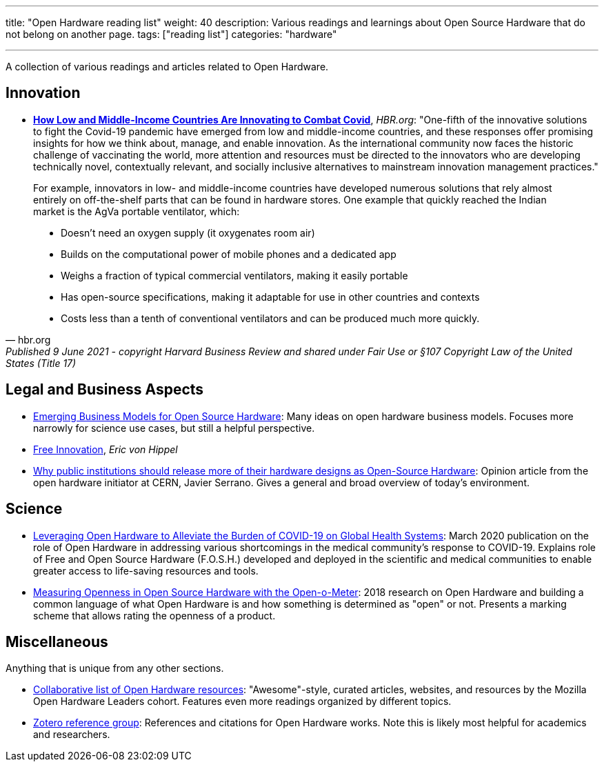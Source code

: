 ---
title: "Open Hardware reading list"
weight: 40
description: Various readings and learnings about Open Source Hardware that do not belong on another page.
tags: ["reading list"]
categories: "hardware"

---

A collection of various readings and articles related to Open Hardware.


== Innovation

* https://hbr.org/2021/06/how-low-and-middle-income-countries-are-innovating-to-combat-covid[*How Low and Middle-Income Countries Are Innovating to Combat Covid*], _HBR.org_:
  "One-fifth of the innovative solutions to fight the Covid-19 pandemic have emerged from low and middle-income countries, and these responses offer promising insights for how we think about, manage, and enable innovation.
  As the international community now faces the historic challenge of vaccinating the world, more attention and resources must be directed to the innovators who are developing technically novel, contextually relevant, and socially inclusive alternatives to mainstream innovation management practices."

[quote, hbr.org, Published 9 June 2021 - copyright Harvard Business Review and shared under Fair Use or §107 Copyright Law of the United States (Title 17)]
____
For example, innovators in low- and middle-income countries have developed numerous solutions that rely almost entirely on off-the-shelf parts that can be found in hardware stores.
One example that quickly reached the Indian market is the AgVa portable ventilator, which:

* Doesn’t need an oxygen supply
  (it oxygenates room air)
* Builds on the computational power of mobile phones and a dedicated app
* Weighs a fraction of typical commercial ventilators, making it easily portable
* Has open-source specifications, making it adaptable for use in other countries and contexts
* Costs less than a tenth of conventional ventilators and can be produced much more quickly.
____


== Legal and Business Aspects

* https://openhardware.metajnl.com/articles/10.5334/joh.4/[Emerging Business Models for Open Source Hardware]:
  Many ideas on open hardware business models.
  Focuses more narrowly for science use cases, but still a helpful perspective.
* https://mitpress.mit.edu/books/free-innovation[Free Innovation], _Eric von Hippel_
* https://forum.openhardware.science/t/why-public-institutions-should-release-more-of-their-hardware-designs-as-open-source-hardware/2235[Why public institutions should release more of their hardware designs as Open-Source Hardware]:
  Opinion article from the open hardware initiator at CERN, Javier Serrano.
  Gives a general and broad overview of today's environment.


== Science

* https://www.preprints.org/manuscript/202003.0362/v1[Leveraging Open Hardware to Alleviate the Burden of COVID-19 on Global Health Systems]:
  March 2020 publication on the role of Open Hardware in addressing various shortcomings in the medical community's response to COVID-19.
  Explains role of Free and Open Source Hardware (F.O.S.H.) developed and deployed in the scientific and medical communities to enable greater access to life-saving resources and tools.
* https://www.sciencedirect.com/science/article/pii/S2212827118312095[Measuring Openness in Open Source Hardware with the Open-o-Meter]:
  2018 research on Open Hardware and building a common language of what Open Hardware is and how something is determined as "open" or not.
  Presents a marking scheme that allows rating the openness of a product.


== Miscellaneous

Anything that is unique from any other sections.

* https://github.com/Open-Hardware-Leaders/Resources[Collaborative list of Open Hardware resources]:
  "Awesome"-style, curated articles, websites, and resources by the Mozilla Open Hardware Leaders cohort.
  Features even more readings organized by different topics.
* https://www.zotero.org/groups/2312397/open_hardware/library[Zotero reference group]:
  References and citations for Open Hardware works.
  Note this is likely most helpful for academics and researchers.
